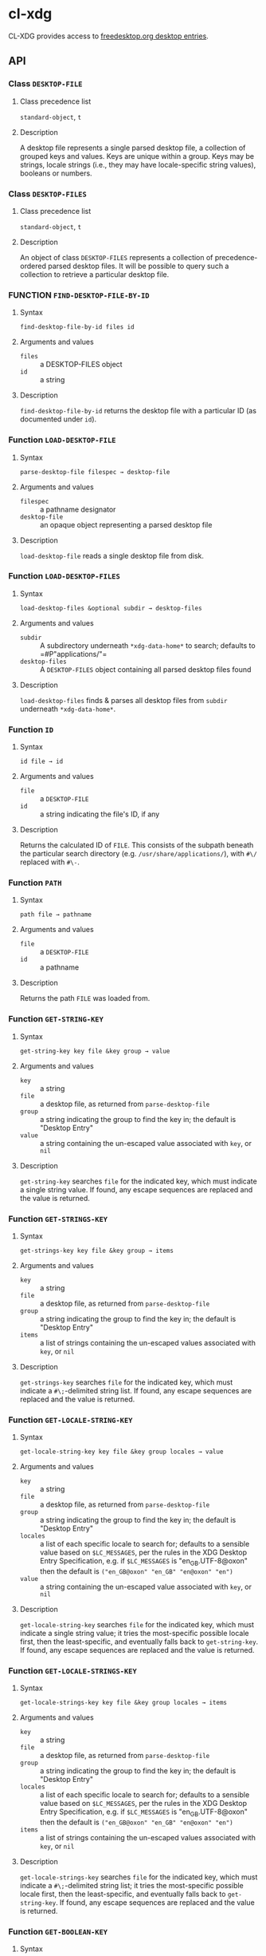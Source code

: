 #+OPTIONS: toc:3

* cl-xdg

CL-XDG provides access to
[[https://www.freedesktop.org/wiki/Specifications/desktop-entry-spec/][freedesktop.org
desktop entries]].
** API

*** Class ~DESKTOP-FILE~
**** Class precedence list
     ~standard-object~, ~t~
**** Description
A desktop file represents a single parsed desktop file, a collection
of grouped keys and values.  Keys are unique within a group.  Keys may
be strings, locale strings (i.e., they may have locale-specific string
values), booleans or numbers.

*** Class ~DESKTOP-FILES~
**** Class precedence list
     ~standard-object~, ~t~
**** Description
An object of class ~DESKTOP-FILES~ represents a collection of
precedence-ordered parsed desktop files.  It will be possible to query
such a collection to retrieve a particular desktop file.

*** FUNCTION ~FIND-DESKTOP-FILE-BY-ID~
**** Syntax
     ~find-desktop-file-by-id files id~
**** Arguments and values
- ~files~ :: a DESKTOP-FILES object
- ~id~ :: a string
**** Description
~find-desktop-file-by-id~ returns the desktop file with a particular
ID (as documented under ~id~).

*** Function ~LOAD-DESKTOP-FILE~
**** Syntax
     ~parse-desktop-file filespec → desktop-file~
**** Arguments and values
- ~filespec~ :: a pathname designator
- ~desktop-file~ :: an opaque object representing a parsed desktop file
**** Description
~load-desktop-file~ reads a single desktop file from disk.

*** Function ~LOAD-DESKTOP-FILES~
**** Syntax
     ~load-desktop-files &optional subdir → desktop-files~
**** Arguments and values
- ~subdir~ :: A subdirectory underneath ~*xdg-data-home*~ to search;
              defaults to =#P"applications/"​=
- ~desktop-files~ :: A ~DESKTOP-FILES~ object containing all parsed
     desktop files found
**** Description
~load-desktop-files~ finds & parses all desktop files from ~subdir~
underneath ~*xdg-data-home*~.

*** Function ~ID~
**** Syntax
     ~id file → id~
**** Arguments and values
- ~file~ :: a ~DESKTOP-FILE~
- ~id~ :: a string indicating the file's ID, if any
**** Description
Returns the calculated ID of ~FILE~.  This consists of the subpath
beneath the particular search directory
(e.g. =/usr/share/applications/=), with ~#\/~ replaced with ~#\-~.

*** Function ~PATH~
**** Syntax
     ~path file → pathname~
**** Arguments and values
- ~file~ :: a ~DESKTOP-FILE~
- ~id~ :: a pathname
**** Description
Returns the path ~FILE~ was loaded from.

*** Function ~GET-STRING-KEY~
**** Syntax
     ~get-string-key key file &key group → value~
**** Arguments and values
- ~key~ :: a string
- ~file~ :: a desktop file, as returned from ~parse-desktop-file~
- ~group~ :: a string indicating the group to find the key in; the
  default is "Desktop Entry"
- ~value~ :: a string containing the un-escaped value associated with
  ~key~, or ~nil~
**** Description
~get-string-key~ searches ~file~ for the indicated key, which must
 indicate a single string value.  If found, any escape sequences are
 replaced and the value is returned.

*** Function ~GET-STRINGS-KEY~
**** Syntax
     ~get-strings-key key file &key group → items~
**** Arguments and values
- ~key~ :: a string
- ~file~ :: a desktop file, as returned from ~parse-desktop-file~
- ~group~ :: a string indicating the group to find the key in; the
  default is "Desktop Entry"
- ~items~ :: a list of strings containing the un-escaped values
             associated with ~key~, or ~nil~
**** Description
~get-strings-key~ searches ~file~ for the indicated key, which must
 indicate a ~#\;~-delimited string list.  If found, any escape
 sequences are replaced and the value is returned.

*** Function ~GET-LOCALE-STRING-KEY~
**** Syntax
     ~get-locale-string-key key file &key group locales → value~
**** Arguments and values
- ~key~ :: a string
- ~file~ :: a desktop file, as returned from ~parse-desktop-file~
- ~group~ :: a string indicating the group to find the key in; the
  default is "Desktop Entry"
- ~locales~ :: a list of each specific locale to search for; defaults
               to a sensible value based on ~$LC_MESSAGES~, per the
               rules in the XDG Desktop Entry Specification, e.g. if
               ~$LC_MESSAGES~ is "en_GB.UTF-8@oxon" then the default
               is ~("en_GB@oxon" "en_GB" "en@oxon" "en")~
- ~value~ :: a string containing the un-escaped value associated with
  ~key~, or ~nil~
**** Description
~get-locale-string-key~ searches ~file~ for the indicated key, which
 must indicate a single string value; it tries the most-specific
 possible locale first, then the least-specific, and eventually falls
 back to ~get-string-key~.  If found, any escape sequences are
 replaced and the value is returned.

*** Function ~GET-LOCALE-STRINGS-KEY~
**** Syntax
     ~get-locale-strings-key key file &key group locales → items~
**** Arguments and values
- ~key~ :: a string
- ~file~ :: a desktop file, as returned from ~parse-desktop-file~
- ~group~ :: a string indicating the group to find the key in; the
  default is "Desktop Entry"
- ~locales~ :: a list of each specific locale to search for; defaults
               to a sensible value based on ~$LC_MESSAGES~, per the
               rules in the XDG Desktop Entry Specification, e.g. if
               ~$LC_MESSAGES~ is "en_GB.UTF-8@oxon" then the default
               is ~("en_GB@oxon" "en_GB" "en@oxon" "en")~
- ~items~ :: a list of strings containing the un-escaped values
             associated with ~key~, or ~nil~
**** Description
~get-locale-strings-key~ searches ~file~ for the indicated key, which must
 indicate a ~#\;~-delimited string list; it tries the most-specific
 possible locale first, then the least-specific, and eventually falls
 back to ~get-string-key~.  If found, any escape
 sequences are replaced and the value is returned.

*** Function ~GET-BOOLEAN-KEY~
**** Syntax
     ~get-boolean-key key file &key group → value~
**** Arguments and values
- ~key~ :: a string
- ~file~ :: a desktop file, as returned from ~parse-desktop-file~
- ~group~ :: a string indicating the group to find the key in; the
  default is "Desktop Entry"
- ~value~ :: ~t~ or ~nil~
**** Description
~get-boolean-key~ searches ~file~ for the indicated key, which must
 indicate a single boolean value ("true" or "false).

*** Function ~GET-NUMBER-KEY~
**** Syntax
     ~get-number-key key file &key group → value~
**** Arguments and values
- ~key~ :: a string
- ~file~ :: a desktop file, as returned from ~parse-desktop-file~
- ~group~ :: a string indicating the group to find the key in; the
  default is "Desktop Entry"
- ~value~ :: a number
**** Description
~get-number-key~ searches ~file~ for the indicated key, which must
 indicate a single number value.
**** Bugs
Uses ~PARSE-NUMBER:PARSE-REAL-NUMBER~ rather than ~sscanf(3)~ or
~strtof(3)~, so the number format is not quite to spec.  Supporting
the POSIX C locale's number format is hard to do portably.

